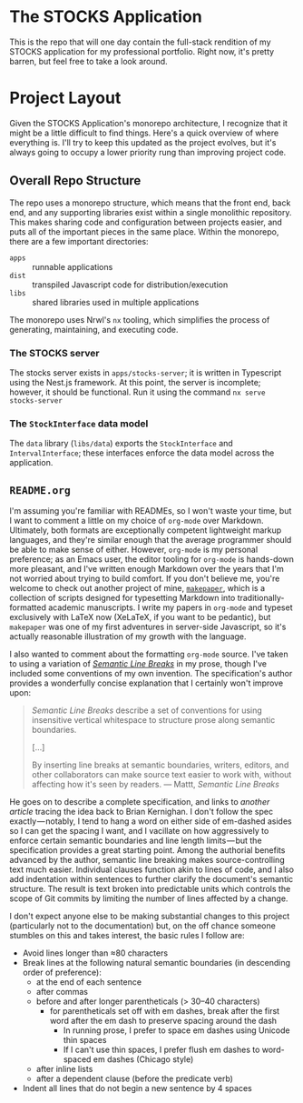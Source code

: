 * The STOCKS Application

This is the repo that will one day contain the full-stack rendition of my STOCKS
application for my professional portfolio. Right now, it's pretty barren, but
feel free to take a look around.

* Project Layout

Given the STOCKS Application's monorepo architecture,
  I recognize that it might be a little difficult to find things.
Here's a quick overview of where everything is.
I'll try to keep this updated as the project evolves,
  but it's always going to occupy a lower priority rung than improving project code.
** Overall Repo Structure
The repo uses a monorepo structure,
  which means that the front end, back end, and any supporting libraries
  exist within a single monolithic repository.
This makes sharing code and configuration between projects easier,
  and puts all of the important pieces in the same place.
Within the monorepo, there are a few important directories:
- ~apps~ :: runnable applications
- ~dist~ :: transpiled Javascript code for distribution/execution
- ~libs~ :: shared libraries used in multiple applications
The monorepo uses Nrwl's ~nx~ tooling,
  which simplifies the process of generating, maintaining, and executing code.
*** The STOCKS server
The stocks server exists in ~apps/stocks-server~;
  it is written in Typescript using the Nest.js framework.
At this point, the server is incomplete;
  however, it should be functional.
Run it using the command ~nx serve stocks-server~
*** The ~StockInterface~ data model
The ~data~ library (~libs/data~) exports the ~StockInterface~ and ~IntervalInterface~;
  these interfaces enforce the data model across the application.
** ~README.org~
I'm assuming you're familiar with READMEs,
  so I won't waste your time,
  but I want to comment a little on my choice of ~org-mode~ over Markdown.
Ultimately, both formats are exceptionally competent lightweight markup languages,
  and they're similar enough
  that the average programmer should be able to make sense of either.
However, ~org-mode~ is my personal preference;
  as an Emacs user, the editor tooling for ~org-mode~ is hands-down more pleasant,
  and I've written enough Markdown over the years
  that I'm not worried about trying to build comfort.
If you don't believe me,
  you're welcome to check out another project of mine, [[https://github.com/seangllghr/makepaper][~makepaper~]],
  which is a collection of scripts designed for typesetting Markdown
  into traditionally-formatted academic manuscripts.
I write my papers in ~org-mode~ and typeset exclusively with LaTeX now
  (XeLaTeX, if you want to be pedantic),
  but ~makepaper~ was one of my first adventures in server-side Javascript,
  so it's actually reasonable illustration of my growth with the language.

I also wanted to comment about the formatting ~org-mode~ source.
I've taken to using a variation of [[https://sembr.org][/Semantic Line Breaks/]] in my prose,
  though I've included some conventions of my own invention.
The specification's author provides a wonderfully concise explanation
  that I certainly won't improve upon:
#+begin_quote
/Semantic Line Breaks/ describe a set of conventions
  for using insensitive vertical whitespace
  to structure prose along semantic boundaries.

[…]

By inserting line breaks at semantic boundaries,
  writers, editors, and other collaborators
  can make source text easier to work with,
  without affecting how it's seen by readers.
  — Mattt, /Semantic Line Breaks/
#+end_quote
He goes on to describe a complete specification,
  and links to [[Semantic Line Breaks describe a set of conventions for using insensitive vertical whitespace to structure prose along semantic boundaries.][another article]] tracing the idea back to Brian Kernighan.
I don't follow the spec exactly — notably,
  I tend to hang a word on either side of em-dashed asides
  so I can get the spacing I want,
  and I vacillate on how aggressively
  to enforce certain semantic boundaries and line length limits — but
  the specification provides a great starting point.
Among the authorial benefits advanced by the author,
  semantic line breaking makes source-controlling text much easier.
Individual clauses function akin to lines of code,
  and I also add indentation within sentences
  to further clarify the document's semantic structure.
The result is text broken into predictable units
  which controls the scope of Git commits
  by limiting the number of lines affected by a change.

I don't expect anyone else to be making substantial changes to this project
  (particularly not to the documentation)
  but, on the off chance someone stumbles on this and takes interest,
  the basic rules I follow are:
  - Avoid lines longer than ≈80 characters
  - Break lines at the following natural semantic boundaries
      (in descending order of preference):
    - at the end of each sentence
    - after commas
    - before and after longer parentheticals (> 30–40 characters)
      - for parentheticals set off with em dashes,
          break after the first word after the em dash
          to preserve spacing around the dash
        - In running prose,
            I prefer to space em dashes using Unicode thin spaces
        - If I can't use thin spaces,
            I prefer flush em dashes to word-spaced em dashes
            (Chicago style)
    - after inline lists
    - after a dependent clause (before the predicate verb)
  - Indent all lines that do not begin a new sentence by 4 spaces
